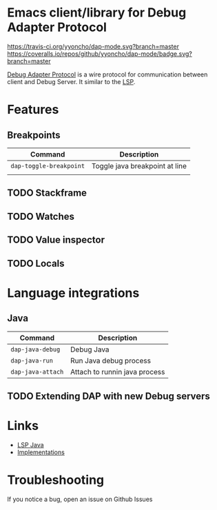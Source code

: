 * Emacs client/library for Debug Adapter Protocol

  [[https://travis-ci.org/yyoncho/dap-mode][https://travis-ci.org/yyoncho/dap-mode.svg?branch=master]]
  [[https://coveralls.io/github/yyoncho/dap-mode?branch=master][https://coveralls.io/repos/github/yyoncho/dap-mode/badge.svg?branch=master]]

  [[https://code.visualstudio.com/docs/extensionAPI/api-debugging][Debug Adapter Protocol]] is a wire protocol for communication between client and Debug Server. It similar to the [[https://github.com/Microsoft/language-server-protocol][LSP]].

* Features
** Breakpoints
   | Command                  | Description                    |
   |--------------------------+--------------------------------|
   | ~dap-toggle-breakpoint~  | Toggle java breakpoint at line |
   |                          |                                |
** TODO Stackframe
** TODO Watches
** TODO Value inspector
** TODO Locals
* Language integrations
** Java
   | Command           | Description                   |
   |-------------------+-------------------------------|
   | ~dap-java-debug~  | Debug Java                    |
   | ~dap-java-run~    | Run Java debug process        |
   | ~dap-java-attach~ | Attach to runnin java process |
** TODO Extending DAP with new Debug servers
* Links
- [[https://github.com/emacs-lsp/lsp-java][LSP Java]]
- [[https://github.com/Microsoft/vscode-debugadapter-node/wiki/VS-Code-Debug-Protocol-Implementations][Implementations]]
* Troubleshooting
 If you notice a bug, open an issue on Github Issues
